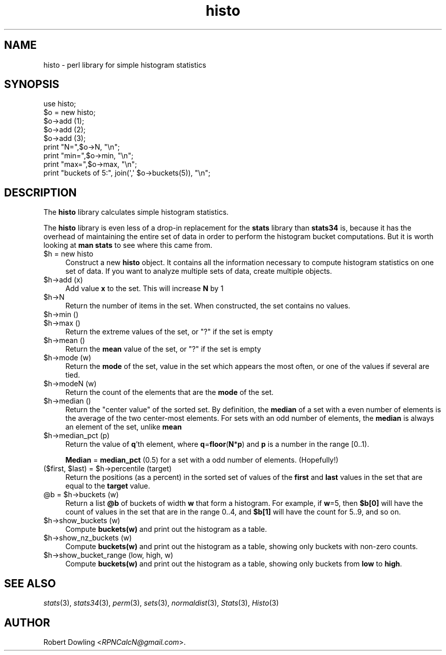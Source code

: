 .\" Automatically generated by Pod::Man 2.28 (Pod::Simple 3.31)
.\"
.\" Standard preamble:
.\" ========================================================================
.de Sp \" Vertical space (when we can't use .PP)
.if t .sp .5v
.if n .sp
..
.de Vb \" Begin verbatim text
.ft CW
.nf
.ne \\$1
..
.de Ve \" End verbatim text
.ft R
.fi
..
.\" Set up some character translations and predefined strings.  \*(-- will
.\" give an unbreakable dash, \*(PI will give pi, \*(L" will give a left
.\" double quote, and \*(R" will give a right double quote.  \*(C+ will
.\" give a nicer C++.  Capital omega is used to do unbreakable dashes and
.\" therefore won't be available.  \*(C` and \*(C' expand to `' in nroff,
.\" nothing in troff, for use with C<>.
.tr \(*W-
.ds C+ C\v'-.1v'\h'-1p'\s-2+\h'-1p'+\s0\v'.1v'\h'-1p'
.ie n \{\
.    ds -- \(*W-
.    ds PI pi
.    if (\n(.H=4u)&(1m=24u) .ds -- \(*W\h'-12u'\(*W\h'-12u'-\" diablo 10 pitch
.    if (\n(.H=4u)&(1m=20u) .ds -- \(*W\h'-12u'\(*W\h'-8u'-\"  diablo 12 pitch
.    ds L" ""
.    ds R" ""
.    ds C` ""
.    ds C' ""
'br\}
.el\{\
.    ds -- \|\(em\|
.    ds PI \(*p
.    ds L" ``
.    ds R" ''
.    ds C`
.    ds C'
'br\}
.\"
.\" Escape single quotes in literal strings from groff's Unicode transform.
.ie \n(.g .ds Aq \(aq
.el       .ds Aq '
.\"
.\" If the F register is turned on, we'll generate index entries on stderr for
.\" titles (.TH), headers (.SH), subsections (.SS), items (.Ip), and index
.\" entries marked with X<> in POD.  Of course, you'll have to process the
.\" output yourself in some meaningful fashion.
.\"
.\" Avoid warning from groff about undefined register 'F'.
.de IX
..
.nr rF 0
.if \n(.g .if rF .nr rF 1
.if (\n(rF:(\n(.g==0)) \{
.    if \nF \{
.        de IX
.        tm Index:\\$1\t\\n%\t"\\$2"
..
.        if !\nF==2 \{
.            nr % 0
.            nr F 2
.        \}
.    \}
.\}
.rr rF
.\"
.\" Accent mark definitions (@(#)ms.acc 1.5 88/02/08 SMI; from UCB 4.2).
.\" Fear.  Run.  Save yourself.  No user-serviceable parts.
.    \" fudge factors for nroff and troff
.if n \{\
.    ds #H 0
.    ds #V .8m
.    ds #F .3m
.    ds #[ \f1
.    ds #] \fP
.\}
.if t \{\
.    ds #H ((1u-(\\\\n(.fu%2u))*.13m)
.    ds #V .6m
.    ds #F 0
.    ds #[ \&
.    ds #] \&
.\}
.    \" simple accents for nroff and troff
.if n \{\
.    ds ' \&
.    ds ` \&
.    ds ^ \&
.    ds , \&
.    ds ~ ~
.    ds /
.\}
.if t \{\
.    ds ' \\k:\h'-(\\n(.wu*8/10-\*(#H)'\'\h"|\\n:u"
.    ds ` \\k:\h'-(\\n(.wu*8/10-\*(#H)'\`\h'|\\n:u'
.    ds ^ \\k:\h'-(\\n(.wu*10/11-\*(#H)'^\h'|\\n:u'
.    ds , \\k:\h'-(\\n(.wu*8/10)',\h'|\\n:u'
.    ds ~ \\k:\h'-(\\n(.wu-\*(#H-.1m)'~\h'|\\n:u'
.    ds / \\k:\h'-(\\n(.wu*8/10-\*(#H)'\z\(sl\h'|\\n:u'
.\}
.    \" troff and (daisy-wheel) nroff accents
.ds : \\k:\h'-(\\n(.wu*8/10-\*(#H+.1m+\*(#F)'\v'-\*(#V'\z.\h'.2m+\*(#F'.\h'|\\n:u'\v'\*(#V'
.ds 8 \h'\*(#H'\(*b\h'-\*(#H'
.ds o \\k:\h'-(\\n(.wu+\w'\(de'u-\*(#H)/2u'\v'-.3n'\*(#[\z\(de\v'.3n'\h'|\\n:u'\*(#]
.ds d- \h'\*(#H'\(pd\h'-\w'~'u'\v'-.25m'\f2\(hy\fP\v'.25m'\h'-\*(#H'
.ds D- D\\k:\h'-\w'D'u'\v'-.11m'\z\(hy\v'.11m'\h'|\\n:u'
.ds th \*(#[\v'.3m'\s+1I\s-1\v'-.3m'\h'-(\w'I'u*2/3)'\s-1o\s+1\*(#]
.ds Th \*(#[\s+2I\s-2\h'-\w'I'u*3/5'\v'-.3m'o\v'.3m'\*(#]
.ds ae a\h'-(\w'a'u*4/10)'e
.ds Ae A\h'-(\w'A'u*4/10)'E
.    \" corrections for vroff
.if v .ds ~ \\k:\h'-(\\n(.wu*9/10-\*(#H)'\s-2\u~\d\s+2\h'|\\n:u'
.if v .ds ^ \\k:\h'-(\\n(.wu*10/11-\*(#H)'\v'-.4m'^\v'.4m'\h'|\\n:u'
.    \" for low resolution devices (crt and lpr)
.if \n(.H>23 .if \n(.V>19 \
\{\
.    ds : e
.    ds 8 ss
.    ds o a
.    ds d- d\h'-1'\(ga
.    ds D- D\h'-1'\(hy
.    ds th \o'bp'
.    ds Th \o'LP'
.    ds ae ae
.    ds Ae AE
.\}
.rm #[ #] #H #V #F C
.\" ========================================================================
.\"
.IX Title "histo 3"
.TH histo 3 "2016-01-10" "perl v5.22.1" "User Contributed Perl Documentation"
.\" For nroff, turn off justification.  Always turn off hyphenation; it makes
.\" way too many mistakes in technical documents.
.if n .ad l
.nh
.SH "NAME"
histo \- perl library for simple histogram statistics
.SH "SYNOPSIS"
.IX Header "SYNOPSIS"
.Vb 1
\& use histo;
\&
\& $o = new histo;
\& $o\->add (1);
\& $o\->add (2);
\& $o\->add (3);
\& print "N=",$o\->N, "\en";
\& print "min=",$o\->min, "\en";
\& print "max=",$o\->max, "\en";
\& print "buckets of 5:", join(\*(Aq,\*(Aq $o\->buckets(5)), "\en";
.Ve
.SH "DESCRIPTION"
.IX Header "DESCRIPTION"
The \fBhisto\fR library calculates simple histogram statistics.
.PP
The \fBhisto\fR library is even less of a drop-in replacement for the
\&\fBstats\fR library than \fBstats34\fR is, because it has the overhead of
maintaining the entire set of data in order to perform the histogram
bucket computations.  But it is worth looking at \fBman stats\fR to see
where this came from.
.ie n .IP "$h = new histo" 4
.el .IP "\f(CW$h\fR = new histo" 4
.IX Item "$h = new histo"
Construct a new \fBhisto\fR object.  It contains all the information
necessary to compute histogram statistics on one set of data.  If you
want to analyze multiple sets of data, create multiple objects.
.ie n .IP "$h\->add (x)" 4
.el .IP "\f(CW$h\fR\->add (x)" 4
.IX Item "$h->add (x)"
Add value \fBx\fR to the set.  This will increase \fBN\fR by 1
.ie n .IP "$h\->N" 4
.el .IP "\f(CW$h\fR\->N" 4
.IX Item "$h->N"
Return the number of items in the set.  When constructed, the set
contains no values.
.ie n .IP "$h\->min ()" 4
.el .IP "\f(CW$h\fR\->min ()" 4
.IX Item "$h->min ()"
.PD 0
.ie n .IP "$h\->max ()" 4
.el .IP "\f(CW$h\fR\->max ()" 4
.IX Item "$h->max ()"
.PD
Return the extreme values of the set, or \*(L"?\*(R" if the set is empty
.ie n .IP "$h\->mean ()" 4
.el .IP "\f(CW$h\fR\->mean ()" 4
.IX Item "$h->mean ()"
Return the \fBmean\fR value of the set, or \*(L"?\*(R" if the set is empty
.ie n .IP "$h\->mode (w)" 4
.el .IP "\f(CW$h\fR\->mode (w)" 4
.IX Item "$h->mode (w)"
Return the \fBmode\fR of the set, value in the set which appears the most
often, or one of the values if several are tied.
.ie n .IP "$h\->modeN (w)" 4
.el .IP "\f(CW$h\fR\->modeN (w)" 4
.IX Item "$h->modeN (w)"
Return the count of the elements that are the \fBmode\fR of the set.
.ie n .IP "$h\->median ()" 4
.el .IP "\f(CW$h\fR\->median ()" 4
.IX Item "$h->median ()"
Return the \*(L"center value\*(R" of the sorted set.  By definition, the
\&\fBmedian\fR of a set with a even number of elements is the average of
the two center-most elements.  For sets with an odd number of elements,
the \fBmedian\fR is always an element of the set, unlike \fBmean\fR
.ie n .IP "$h\->median_pct (p)" 4
.el .IP "\f(CW$h\fR\->median_pct (p)" 4
.IX Item "$h->median_pct (p)"
Return the value of \fBq\fR'th element, where \fBq\fR=\fBfloor\fR(\fBN\fR*\fBp\fR)
and \fBp\fR is a number in the range [0..1).
.Sp
\&\fBMedian\fR = \fBmedian_pct\fR (0.5) for a set with a odd number of
elements.  (Hopefully!)
.ie n .IP "($first, $last) = $h\->percentile (target)" 4
.el .IP "($first, \f(CW$last\fR) = \f(CW$h\fR\->percentile (target)" 4
.IX Item "($first, $last) = $h->percentile (target)"
Return the positions (as a percent) in the sorted set of values of the
\&\fBfirst\fR and \fBlast\fR values in the set that are equal to the \fBtarget\fR
value.
.ie n .IP "@b = $h\->buckets (w)" 4
.el .IP "\f(CW@b\fR = \f(CW$h\fR\->buckets (w)" 4
.IX Item "@b = $h->buckets (w)"
Return a list \fB\f(CB@b\fB\fR of buckets of width \fBw\fR that form a histogram.
For example, if \fBw\fR=5, then \fB\f(CB$b\fB[0]\fR will have the count of values in
the set that are in the range 0..4, and \fB\f(CB$b\fB[1]\fR will have the count
for 5..9, and so on.
.ie n .IP "$h\->show_buckets (w)" 4
.el .IP "\f(CW$h\fR\->show_buckets (w)" 4
.IX Item "$h->show_buckets (w)"
Compute \fBbuckets(w)\fR and print out the histogram as a table.
.ie n .IP "$h\->show_nz_buckets (w)" 4
.el .IP "\f(CW$h\fR\->show_nz_buckets (w)" 4
.IX Item "$h->show_nz_buckets (w)"
Compute \fBbuckets(w)\fR and print out the histogram as a table, showing
only buckets with non-zero counts.
.ie n .IP "$h\->show_bucket_range (low, high, w)" 4
.el .IP "\f(CW$h\fR\->show_bucket_range (low, high, w)" 4
.IX Item "$h->show_bucket_range (low, high, w)"
Compute \fBbuckets(w)\fR and print out the histogram as a table, showing
only buckets from \fBlow\fR to \fBhigh\fR.
.SH "SEE ALSO"
.IX Header "SEE ALSO"
\&\fIstats\fR\|(3), \fIstats34\fR\|(3), \fIperm\fR\|(3), \fIsets\fR\|(3), \fInormaldist\fR\|(3), \fIStats\fR\|(3), \fIHisto\fR\|(3)
.SH "AUTHOR"
.IX Header "AUTHOR"
Robert Dowling <\fIRPNCalcN@gmail.com\fR>.
